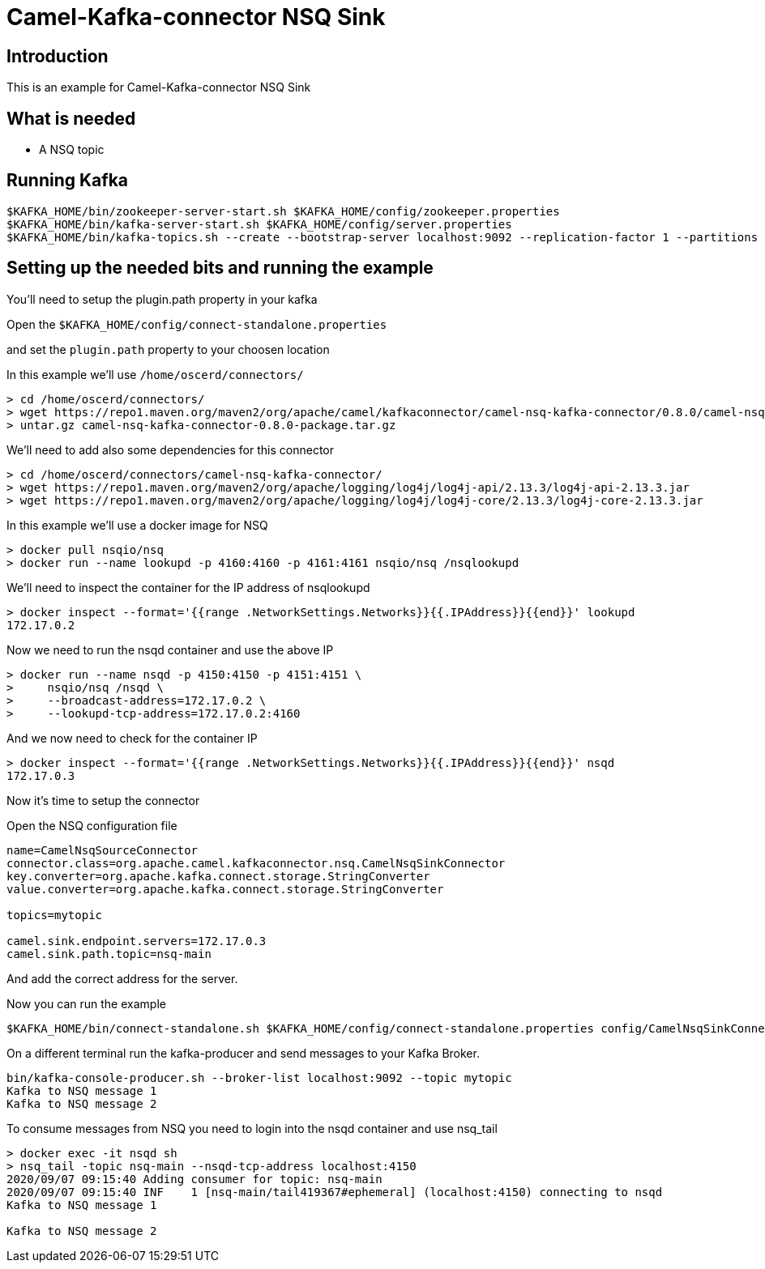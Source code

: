 # Camel-Kafka-connector NSQ Sink

## Introduction

This is an example for Camel-Kafka-connector NSQ Sink 

## What is needed

- A NSQ topic

## Running Kafka

```
$KAFKA_HOME/bin/zookeeper-server-start.sh $KAFKA_HOME/config/zookeeper.properties
$KAFKA_HOME/bin/kafka-server-start.sh $KAFKA_HOME/config/server.properties
$KAFKA_HOME/bin/kafka-topics.sh --create --bootstrap-server localhost:9092 --replication-factor 1 --partitions 1 --topic mytopic
```

## Setting up the needed bits and running the example

You'll need to setup the plugin.path property in your kafka

Open the `$KAFKA_HOME/config/connect-standalone.properties`

and set the `plugin.path` property to your choosen location

In this example we'll use `/home/oscerd/connectors/`

```
> cd /home/oscerd/connectors/
> wget https://repo1.maven.org/maven2/org/apache/camel/kafkaconnector/camel-nsq-kafka-connector/0.8.0/camel-nsq-kafka-connector-0.8.0-package.tar.gz
> untar.gz camel-nsq-kafka-connector-0.8.0-package.tar.gz
```

We'll need to add also some dependencies for this connector

```
> cd /home/oscerd/connectors/camel-nsq-kafka-connector/
> wget https://repo1.maven.org/maven2/org/apache/logging/log4j/log4j-api/2.13.3/log4j-api-2.13.3.jar
> wget https://repo1.maven.org/maven2/org/apache/logging/log4j/log4j-core/2.13.3/log4j-core-2.13.3.jar
```

In this example we'll use a docker image for NSQ

```
> docker pull nsqio/nsq
> docker run --name lookupd -p 4160:4160 -p 4161:4161 nsqio/nsq /nsqlookupd
```

We'll need to inspect the container for the IP address of nsqlookupd 

```
> docker inspect --format='{{range .NetworkSettings.Networks}}{{.IPAddress}}{{end}}' lookupd
172.17.0.2
```

Now we need to run the nsqd container and use the above IP

```
> docker run --name nsqd -p 4150:4150 -p 4151:4151 \
>     nsqio/nsq /nsqd \
>     --broadcast-address=172.17.0.2 \
>     --lookupd-tcp-address=172.17.0.2:4160
```

And we now need to check for the container IP

```
> docker inspect --format='{{range .NetworkSettings.Networks}}{{.IPAddress}}{{end}}' nsqd
172.17.0.3
```

Now it's time to setup the connector

Open the NSQ configuration file

```
name=CamelNsqSourceConnector
connector.class=org.apache.camel.kafkaconnector.nsq.CamelNsqSinkConnector
key.converter=org.apache.kafka.connect.storage.StringConverter
value.converter=org.apache.kafka.connect.storage.StringConverter

topics=mytopic

camel.sink.endpoint.servers=172.17.0.3
camel.sink.path.topic=nsq-main
```

And add the correct address for the server.

Now you can run the example

```
$KAFKA_HOME/bin/connect-standalone.sh $KAFKA_HOME/config/connect-standalone.properties config/CamelNsqSinkConnector.properties
```

On a different terminal run the kafka-producer and send messages to your Kafka Broker.

```
bin/kafka-console-producer.sh --broker-list localhost:9092 --topic mytopic
Kafka to NSQ message 1
Kafka to NSQ message 2
```

To consume messages from NSQ you need to login into the nsqd container and use nsq_tail

```
> docker exec -it nsqd sh
> nsq_tail -topic nsq-main --nsqd-tcp-address localhost:4150
2020/09/07 09:15:40 Adding consumer for topic: nsq-main
2020/09/07 09:15:40 INF    1 [nsq-main/tail419367#ephemeral] (localhost:4150) connecting to nsqd
Kafka to NSQ message 1

Kafka to NSQ message 2
```

